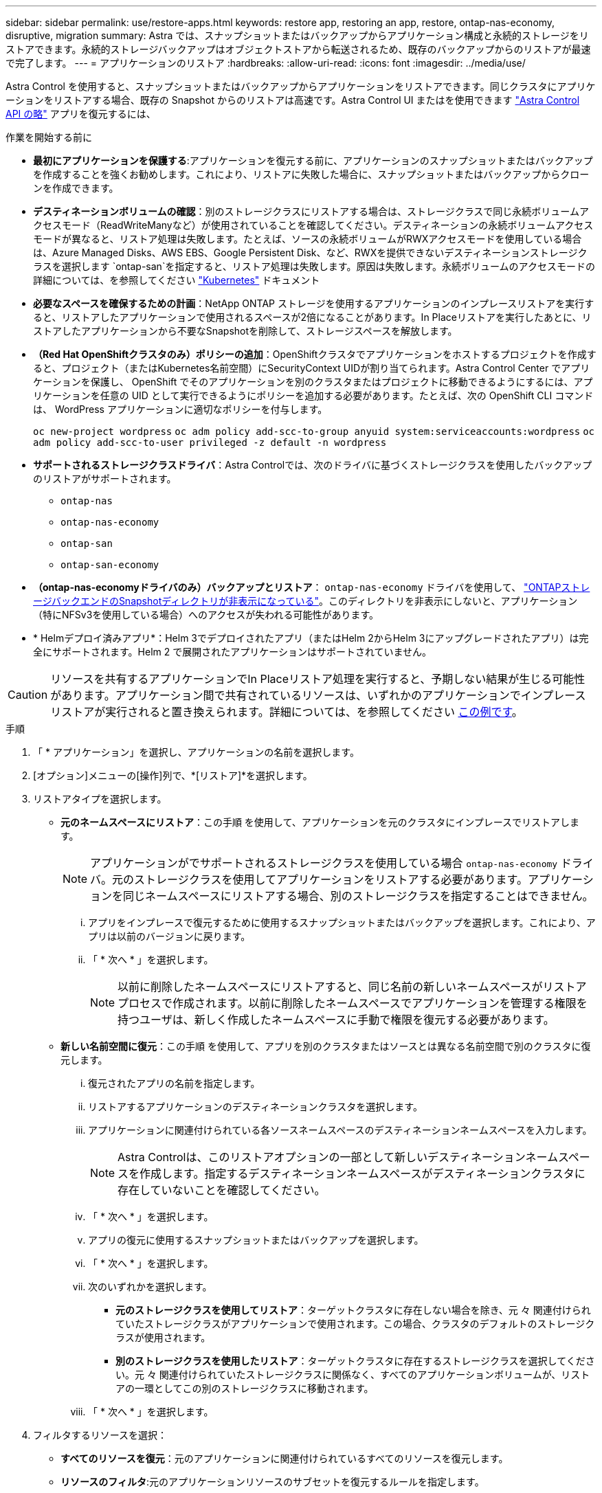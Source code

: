 ---
sidebar: sidebar 
permalink: use/restore-apps.html 
keywords: restore app, restoring an app, restore, ontap-nas-economy, disruptive, migration 
summary: Astra では、スナップショットまたはバックアップからアプリケーション構成と永続的ストレージをリストアできます。永続的ストレージバックアップはオブジェクトストアから転送されるため、既存のバックアップからのリストアが最速で完了します。 
---
= アプリケーションのリストア
:hardbreaks:
:allow-uri-read: 
:icons: font
:imagesdir: ../media/use/


[role="lead"]
Astra Control を使用すると、スナップショットまたはバックアップからアプリケーションをリストアできます。同じクラスタにアプリケーションをリストアする場合、既存の Snapshot からのリストアは高速です。Astra Control UI またはを使用できます https://docs.netapp.com/us-en/astra-automation["Astra Control API の略"^] アプリを復元するには、

.作業を開始する前に
* *最初にアプリケーションを保護する*:アプリケーションを復元する前に、アプリケーションのスナップショットまたはバックアップを作成することを強くお勧めします。これにより、リストアに失敗した場合に、スナップショットまたはバックアップからクローンを作成できます。
* *デスティネーションボリュームの確認*：別のストレージクラスにリストアする場合は、ストレージクラスで同じ永続ボリュームアクセスモード（ReadWriteManyなど）が使用されていることを確認してください。デスティネーションの永続ボリュームアクセスモードが異なると、リストア処理は失敗します。たとえば、ソースの永続ボリュームがRWXアクセスモードを使用している場合は、Azure Managed Disks、AWS EBS、Google Persistent Disk、など、RWXを提供できないデスティネーションストレージクラスを選択します `ontap-san`を指定すると、リストア処理は失敗します。原因は失敗します。永続ボリュームのアクセスモードの詳細については、を参照してください https://kubernetes.io/docs/concepts/storage/persistent-volumes/#access-modes["Kubernetes"^] ドキュメント
* *必要なスペースを確保するための計画*：NetApp ONTAP ストレージを使用するアプリケーションのインプレースリストアを実行すると、リストアしたアプリケーションで使用されるスペースが2倍になることがあります。In Placeリストアを実行したあとに、リストアしたアプリケーションから不要なSnapshotを削除して、ストレージスペースを解放します。
* *（Red Hat OpenShiftクラスタのみ）ポリシーの追加*：OpenShiftクラスタでアプリケーションをホストするプロジェクトを作成すると、プロジェクト（またはKubernetes名前空間）にSecurityContext UIDが割り当てられます。Astra Control Center でアプリケーションを保護し、 OpenShift でそのアプリケーションを別のクラスタまたはプロジェクトに移動できるようにするには、アプリケーションを任意の UID として実行できるようにポリシーを追加する必要があります。たとえば、次の OpenShift CLI コマンドは、 WordPress アプリケーションに適切なポリシーを付与します。
+
`oc new-project wordpress`
`oc adm policy add-scc-to-group anyuid system:serviceaccounts:wordpress`
`oc adm policy add-scc-to-user privileged -z default -n wordpress`

* *サポートされるストレージクラスドライバ*：Astra Controlでは、次のドライバに基づくストレージクラスを使用したバックアップのリストアがサポートされます。
+
** `ontap-nas`
** `ontap-nas-economy`
** `ontap-san`
** `ontap-san-economy`


* *（ontap-nas-economyドライバのみ）バックアップとリストア*： `ontap-nas-economy` ドライバを使用して、 link:../use/protect-apps.html#enable-backup-and-restore-for-ontap-nas-economy-operations["ONTAPストレージバックエンドのSnapshotディレクトリが非表示になっている"]。このディレクトリを非表示にしないと、アプリケーション（特にNFSv3を使用している場合）へのアクセスが失われる可能性があります。
* * Helmデプロイ済みアプリ*：Helm 3でデプロイされたアプリ（またはHelm 2からHelm 3にアップグレードされたアプリ）は完全にサポートされます。Helm 2 で展開されたアプリケーションはサポートされていません。


[CAUTION]
====
リソースを共有するアプリケーションでIn Placeリストア処理を実行すると、予期しない結果が生じる可能性があります。アプリケーション間で共有されているリソースは、いずれかのアプリケーションでインプレースリストアが実行されると置き換えられます。詳細については、を参照してください <<リソースを別のアプリケーションと共有するアプリケーションでは、インプレースリストアが複雑になります,この例です>>。

====
.手順
. 「 * アプリケーション」を選択し、アプリケーションの名前を選択します。
. [オプション]メニューの[操作]列で、*[リストア]*を選択します。
. リストアタイプを選択します。
+
** *元のネームスペースにリストア*：この手順 を使用して、アプリケーションを元のクラスタにインプレースでリストアします。
+

NOTE: アプリケーションがでサポートされるストレージクラスを使用している場合 `ontap-nas-economy` ドライバ。元のストレージクラスを使用してアプリケーションをリストアする必要があります。アプリケーションを同じネームスペースにリストアする場合、別のストレージクラスを指定することはできません。

+
... アプリをインプレースで復元するために使用するスナップショットまたはバックアップを選択します。これにより、アプリは以前のバージョンに戻ります。
... 「 * 次へ * 」を選択します。
+

NOTE: 以前に削除したネームスペースにリストアすると、同じ名前の新しいネームスペースがリストアプロセスで作成されます。以前に削除したネームスペースでアプリケーションを管理する権限を持つユーザは、新しく作成したネームスペースに手動で権限を復元する必要があります。



** *新しい名前空間に復元*：この手順 を使用して、アプリを別のクラスタまたはソースとは異なる名前空間で別のクラスタに復元します。
+
... 復元されたアプリの名前を指定します。
... リストアするアプリケーションのデスティネーションクラスタを選択します。
... アプリケーションに関連付けられている各ソースネームスペースのデスティネーションネームスペースを入力します。
+

NOTE: Astra Controlは、このリストアオプションの一部として新しいデスティネーションネームスペースを作成します。指定するデスティネーションネームスペースがデスティネーションクラスタに存在していないことを確認してください。

... 「 * 次へ * 」を選択します。
... アプリの復元に使用するスナップショットまたはバックアップを選択します。
... 「 * 次へ * 」を選択します。
... 次のいずれかを選択します。
+
**** *元のストレージクラスを使用してリストア*：ターゲットクラスタに存在しない場合を除き、元 々 関連付けられていたストレージクラスがアプリケーションで使用されます。この場合、クラスタのデフォルトのストレージクラスが使用されます。
**** *別のストレージクラスを使用したリストア*：ターゲットクラスタに存在するストレージクラスを選択してください。元 々 関連付けられていたストレージクラスに関係なく、すべてのアプリケーションボリュームが、リストアの一環としてこの別のストレージクラスに移動されます。


... 「 * 次へ * 」を選択します。




. フィルタするリソースを選択：
+
** *すべてのリソースを復元*：元のアプリケーションに関連付けられているすべてのリソースを復元します。
** *リソースのフィルタ*:元のアプリケーションリソースのサブセットを復元するルールを指定します。
+
... リストアされたアプリケーションにリソースを含めるか除外するかを選択します。
... [含めるルールを追加]*または*[除外ルールを追加]*のいずれかを選択し、アプリケーションのリストア時に正しいリソースをフィルタするようにルールを設定します。設定が正しくなるまで、ルールを編集したり削除したり、ルールを再度作成したりすることができます。
+

NOTE: includeルールとexcludeルールの設定については、を参照してください <<アプリケーションのリストア中にリソースをフィルタリングします>>。





. 「 * 次へ * 」を選択します。
. リストア処理の詳細をよく確認し、プロンプトが表示されたら「restore」と入力して*[リストア]*を選択します。


.結果
Astra Control は、指定した情報に基づいてアプリケーションを復元します。アプリケーションをインプレースでリストアした場合、既存の永続ボリュームのコンテンツが、リストアしたアプリケーションの永続ボリュームのコンテンツに置き換えられます。


NOTE: データ保護処理（クローン、バックアップ、またはリストア）が完了して永続ボリュームのサイズを変更したあと、Web UIに新しいボリュームサイズが表示されるまでに最大20分かかります。データ保護処理にかかる時間は数分です。また、ストレージバックエンドの管理ソフトウェアを使用してボリュームサイズの変更を確認できます。


IMPORTANT: ネームスペースの名前/ IDまたはネームスペースのラベルでネームスペースの制約を受けているメンバーユーザは、同じクラスタの新しいネームスペース、または組織のアカウントに含まれる他のクラスタにアプリケーションをクローニングまたはリストアできます。ただし、同じユーザが、クローニングまたはリストアされたアプリケーションに新しいネームスペースからアクセスすることはできません。クローン処理またはリストア処理で新しいネームスペースが作成されたあと、アカウントの管理者/所有者はメンバーユーザアカウントを編集し、影響を受けるユーザのロールの制約を更新して、新しいネームスペースへのアクセスを許可できます。



== アプリケーションのリストア中にリソースをフィルタリングします

にフィルタルールを追加できます link:../use/restore-apps.html["リストア"] リストアされたアプリケーションに含める、またはリストアされたアプリケーションから除外する既存のアプリケーションリソースを指定する処理。指定した名前空間、ラベル、またはGVK（GroupVersionKind）に基づいて、リソースを含めたり除外したりできます。

.[Include（含める）]および[Exclude（除外）]のシナリオ
[%collapsible]
====
* *元のネームスペースを使用する包含ルールを選択した場合（インプレースリストア）*：ルールで定義した既存のアプリケーションリソースは削除され、リストアに使用する選択したSnapshotまたはバックアップのリソースで置き換えられます。includeルールで指定しないリソースは変更されません。
* *新しい名前空間を持つincludeルールを選択した場合*：このルールを使用して、リストアされたアプリケーションで使用する特定のリソースを選択します。対象ルールに指定しないリソースは、リストアされたアプリケーションには含まれません。
* *元のネームスペースを含む除外ルールを選択した場合（インプレースリストア）*：除外するように指定したリソースはリストアされず、変更されません。除外するように指定しないリソースは、スナップショットまたはバックアップからリストアされます。対応するStatefulSetがフィルタリングされたリソースに含まれている場合、永続ボリューム上のすべてのデータが削除されて再作成されます。
* *新しい名前空間を持つ除外ルールを選択した場合*:このルールを使用して、リストアされたアプリケーションから削除する特定のリソースを選択します。除外するように指定しないリソースは、スナップショットまたはバックアップからリストアされます。


====
ルールには、includeまたはexcludeタイプがあります。リソースの包含と除外を組み合わせたルールは使用できません。

.手順
. リソースをフィルタするように選択し、[アプリケーションのリストア]ウィザードで[含める]または[除外するルールを追加する]を選択したら、*[除外するルールを追加する]*を選択します。
+

NOTE: Astra Controlで自動的に追加されるクラスタ対象のリソースを除外することはできません。

. フィルタルールを設定します。
+

NOTE: ネームスペース、ラベル、またはGVKを少なくとも1つ指定する必要があります。フィルタルールを適用したあとに保持するリソースがあれば、リストアしたアプリケーションを正常な状態に保つのに十分であることを確認してください。

+
.. ルールの特定のネームスペースを選択します。選択しない場合は、すべての名前空間がフィルタで使用されます。
+

NOTE: アプリケーションに複数のネームスペースが含まれていた場合、新しいネームスペースにリストアすると、リソースが含まれていなくてもすべてのネームスペースが作成されます。

.. （オプション）リソース名を入力します。
.. （任意）*ラベルセレクタ*：を含めます https://kubernetes.io/docs/concepts/overview/working-with-objects/labels/#label-selectors["ラベルセレクタ"^] をクリックしてルールに追加します。ラベルセレクタは、選択したラベルに一致するリソースのみをフィルタリングするために使用されます。
.. （オプション）[Use GVK (GroupVersionKind) set]を選択してリソースをフィルタリング*し、追加のフィルタリングオプションを指定します。
+

NOTE: GVKフィルタを使用する場合は、バージョンと種類を指定する必要があります。

+
... （オプション）* Group *：ドロップダウンリストからKubernetes APIグループを選択します。
... *種類*：ドロップダウンリストから、フィルタで使用するKubernetesリソースタイプのオブジェクトスキーマを選択します。
... *バージョン*：Kubernetes APIのバージョンを選択します。




. エントリに基づいて作成されたルールを確認します。
. 「 * 追加」を選択します。
+

TIP: ルールを含むリソースと除外するリソースは必要なだけ作成できます。処理を開始する前に、リストアアプリケーションの概要にルールが表示されます。





== リソースを別のアプリケーションと共有するアプリケーションでは、インプレースリストアが複雑になります

リソースを別のアプリケーションと共有し、意図しない結果を生成するアプリケーションに対して、インプレースリストア処理を実行できます。アプリケーション間で共有されているリソースは、いずれかのアプリケーションでインプレースリストアが実行されると置き換えられます。

次に、NetApp SnapMirrorレプリケーションを使用してリストアすると望ましくない状況が発生するシナリオの例を示します。

. アプリケーションを定義します `app1` ネームスペースを使用する `ns1`。
. のレプリケーション関係を設定します `app1`。
. アプリケーションを定義します `app2` （同じクラスタ上）ネームスペースを使用します `ns1` および `ns2`。
. のレプリケーション関係を設定します `app2`。
. のレプリケーションを反転した `app2`。これにより、が起動します `app1` 非アクティブ化するソースクラスタ上のアプリケーション。

